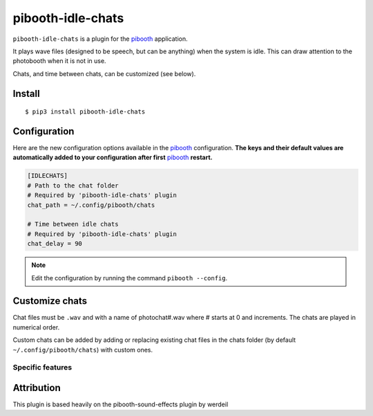 =====================
pibooth-idle-chats
=====================

|PythonVersions| |PypiPackage| |Downloads|

``pibooth-idle-chats`` is a plugin for the `pibooth <https://github.com/pibooth/pibooth>`_
application.

It plays wave files (designed to be speech, but can be anything) when the system is idle.
This can draw attention to the photobooth when it is not in use.

Chats, and time between chats, can be customized (see below).

Install
-------

::

    $ pip3 install pibooth-idle-chats

Configuration
-------------

Here are the new configuration options available in the `pibooth`_ configuration.
**The keys and their default values are automatically added to your configuration
after first** `pibooth`_ **restart.**

.. code-block:: ini

    [IDLECHATS]
    # Path to the chat folder
    # Required by 'pibooth-idle-chats' plugin
    chat_path = ~/.config/pibooth/chats

    # Time between idle chats
    # Required by 'pibooth-idle-chats' plugin
    chat_delay = 90

.. note:: Edit the configuration by running the command ``pibooth --config``.

Customize chats
----------------

Chat files must be ``.wav`` and with a name of photochat#.wav where # starts at 0 and increments.
The chats are played in numerical order.

Custom chats can be added by adding or replacing existing chat files in the chats folder
(by default ``~/.config/pibooth/chats``) with custom ones.

Specific features
^^^^^^^^^^^^^^^^^

.. |PythonVersions| image:: https://img.shields.io/badge/python-3.6+-red.svg
   :target: https://www.python.org/downloads
   :alt: Python 3.6+

.. |PypiPackage| image:: https://badge.fury.io/py/pibooth-idle-chats.svg
   :target: https://pypi.org/project/pibooth-idle-chats
   :alt: PyPi package

.. |Downloads| image:: https://img.shields.io/pypi/dm/pibooth-idle-chats?color=purple
   :target: https://pypi.org/project/pibooth-idle-chats
   :alt: PyPi downloads

Attribution
-----------

This plugin is based heavily on the pibooth-sound-effects plugin by werdeil
